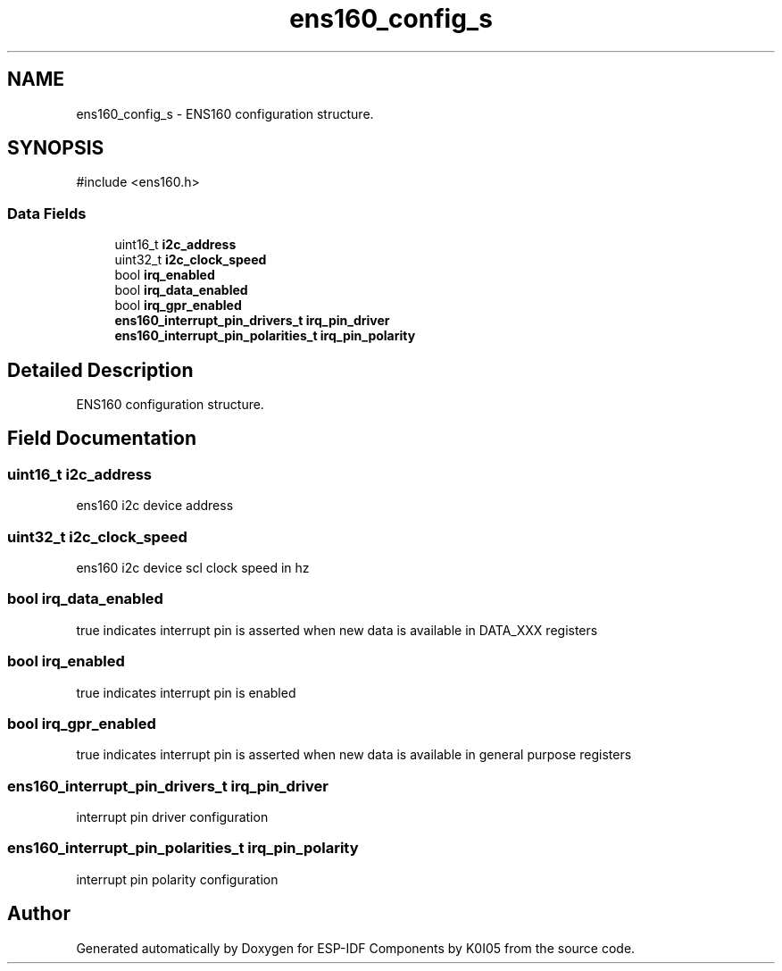 .TH "ens160_config_s" 3 "ESP-IDF Components by K0I05" \" -*- nroff -*-
.ad l
.nh
.SH NAME
ens160_config_s \- ENS160 configuration structure\&.  

.SH SYNOPSIS
.br
.PP
.PP
\fR#include <ens160\&.h>\fP
.SS "Data Fields"

.in +1c
.ti -1c
.RI "uint16_t \fBi2c_address\fP"
.br
.ti -1c
.RI "uint32_t \fBi2c_clock_speed\fP"
.br
.ti -1c
.RI "bool \fBirq_enabled\fP"
.br
.ti -1c
.RI "bool \fBirq_data_enabled\fP"
.br
.ti -1c
.RI "bool \fBirq_gpr_enabled\fP"
.br
.ti -1c
.RI "\fBens160_interrupt_pin_drivers_t\fP \fBirq_pin_driver\fP"
.br
.ti -1c
.RI "\fBens160_interrupt_pin_polarities_t\fP \fBirq_pin_polarity\fP"
.br
.in -1c
.SH "Detailed Description"
.PP 
ENS160 configuration structure\&. 
.SH "Field Documentation"
.PP 
.SS "uint16_t i2c_address"
ens160 i2c device address 
.SS "uint32_t i2c_clock_speed"
ens160 i2c device scl clock speed in hz 
.SS "bool irq_data_enabled"
true indicates interrupt pin is asserted when new data is available in \fRDATA_XXX\fP registers 
.SS "bool irq_enabled"
true indicates interrupt pin is enabled 
.SS "bool irq_gpr_enabled"
true indicates interrupt pin is asserted when new data is available in general purpose registers 
.SS "\fBens160_interrupt_pin_drivers_t\fP irq_pin_driver"
interrupt pin driver configuration 
.SS "\fBens160_interrupt_pin_polarities_t\fP irq_pin_polarity"
interrupt pin polarity configuration 

.SH "Author"
.PP 
Generated automatically by Doxygen for ESP-IDF Components by K0I05 from the source code\&.
